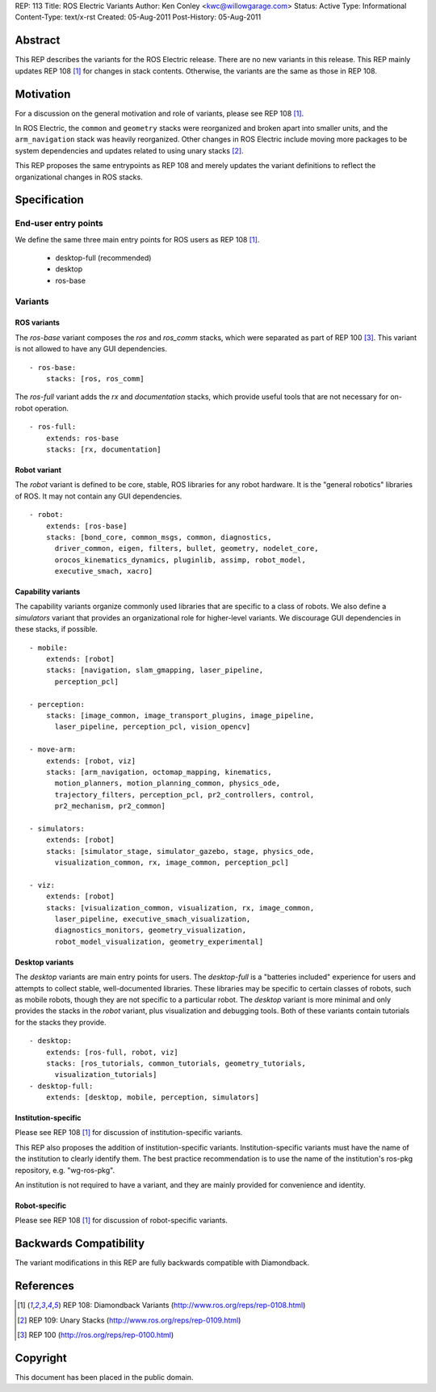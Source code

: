 REP: 113
Title: ROS Electric Variants
Author: Ken Conley <kwc@willowgarage.com>
Status: Active
Type: Informational
Content-Type: text/x-rst
Created: 05-Aug-2011
Post-History: 05-Aug-2011


Abstract
========

This REP describes the variants for the ROS Electric release. There
are no new variants in this release.  This REP mainly updates REP 108
[1]_ for changes in stack contents.  Otherwise, the variants are the
same as those in REP 108.

Motivation
==========

For a discussion on the general motivation and role of variants,
please see REP 108 [1]_.

In ROS Electric, the ``common`` and ``geometry`` stacks were
reorganized and broken apart into smaller units, and the
``arm_navigation`` stack was heavily reorganized.  Other changes in
ROS Electric include moving more packages to be system dependencies
and updates related to using unary stacks [2]_.

This REP proposes the same entrypoints as REP 108 and merely updates
the variant definitions to reflect the organizational changes in ROS
stacks.


Specification
=============

End-user entry points
---------------------

We define the same three main entry points for ROS users as REP 108 [1]_.

 * desktop-full (recommended)
 * desktop
 * ros-base

Variants
--------

ROS variants
''''''''''''

The `ros-base` variant composes the `ros` and `ros_comm` stacks, which
were separated as part of REP 100 [3]_.  This variant is not allowed
to have any GUI dependencies.

::

  - ros-base:
      stacks: [ros, ros_comm]

The `ros-full` variant adds the `rx` and `documentation` stacks,
which provide useful tools that are not necessary for on-robot
operation.

::

  - ros-full:
      extends: ros-base
      stacks: [rx, documentation]

Robot variant
'''''''''''''

The `robot` variant is defined to be core, stable, ROS libraries for
any robot hardware.  It is the "general robotics" libraries of ROS.
It may not contain any GUI dependencies.

::

  - robot:
      extends: [ros-base]
      stacks: [bond_core, common_msgs, common, diagnostics, 
        driver_common, eigen, filters, bullet, geometry, nodelet_core, 
        orocos_kinematics_dynamics, pluginlib, assimp, robot_model, 
        executive_smach, xacro]


Capability variants
'''''''''''''''''''

The capability variants organize commonly used libraries that are
specific to a class of robots.  We also define a `simulators` variant
that provides an organizational role for higher-level variants.  We
discourage GUI dependencies in these stacks, if possible.

::

  - mobile:
      extends: [robot]
      stacks: [navigation, slam_gmapping, laser_pipeline,
        perception_pcl]

  - perception:
      stacks: [image_common, image_transport_plugins, image_pipeline,
        laser_pipeline, perception_pcl, vision_opencv]

  - move-arm:
      extends: [robot, viz]
      stacks: [arm_navigation, octomap_mapping, kinematics, 
        motion_planners, motion_planning_common, physics_ode, 
        trajectory_filters, perception_pcl, pr2_controllers, control, 
        pr2_mechanism, pr2_common]

  - simulators:
      extends: [robot]
      stacks: [simulator_stage, simulator_gazebo, stage, physics_ode, 
        visualization_common, rx, image_common, perception_pcl]

  - viz:
      extends: [robot]
      stacks: [visualization_common, visualization, rx, image_common, 
        laser_pipeline, executive_smach_visualization, 
        diagnostics_monitors, geometry_visualization,
        robot_model_visualization, geometry_experimental]

  
Desktop variants
''''''''''''''''

The `desktop` variants are main entry points for users.  The
`desktop-full` is a "batteries included" experience for users and
attempts to collect stable, well-documented libraries.  These
libraries may be specific to certain classes of robots, such as mobile
robots, though they are not specific to a particular robot.  The
`desktop` variant is more minimal and only provides the stacks in the
`robot` variant, plus visualization and debugging tools.  Both of these
variants contain tutorials for the stacks they provide.

::

  - desktop:
      extends: [ros-full, robot, viz]
      stacks: [ros_tutorials, common_tutorials, geometry_tutorials,
        visualization_tutorials]
  - desktop-full:
      extends: [desktop, mobile, perception, simulators]

      
Institution-specific
''''''''''''''''''''

Please see REP 108 [1]_ for discussion of institution-specific variants.

This REP also proposes the addition of institution-specific variants.
Institution-specific variants must have the name of the institution to
clearly identify them.  The best practice recommendation is to use the
name of the institution's ros-pkg repository, e.g. "wg-ros-pkg".

An institution is not required to have a variant, and they are mainly
provided for convenience and identity.

Robot-specific
''''''''''''''

Please see REP 108 [1]_ for discussion of robot-specific variants.

Backwards Compatibility
=======================

The variant modifications in this REP are fully backwards compatible
with Diamondback.

References
==========

.. [1] REP 108: Diamondback Variants 
   (http://www.ros.org/reps/rep-0108.html)

.. [2] REP 109: Unary Stacks
   (http://www.ros.org/reps/rep-0109.html)

.. [3] REP 100
   (http://ros.org/reps/rep-0100.html)

   
Copyright
=========

This document has been placed in the public domain.



..
   Local Variables:
   mode: indented-text
   indent-tabs-mode: nil
   sentence-end-double-space: t
   fill-column: 70
   coding: utf-8
   End:

